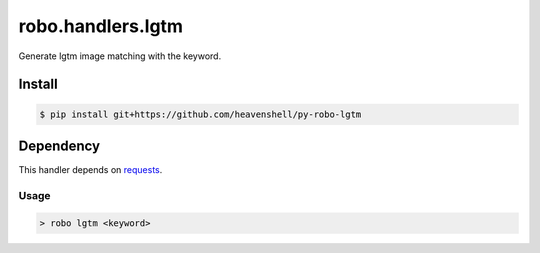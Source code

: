robo.handlers.lgtm
==================
.. image:: https://travis-ci.org/heavenshell/py-robo-lgtm.svg
    :target: https://travis-ci.org/heavenshell/py-robo-lgtm

Generate lgtm image matching with the keyword.

Install
-------

.. code::

  $ pip install git+https://github.com/heavenshell/py-robo-lgtm

Dependency
----------

This handler depends on `requests <http://docs.python-requests.org/en/latest/>`_.

Usage
~~~~~
.. code::

  > robo lgtm <keyword>
